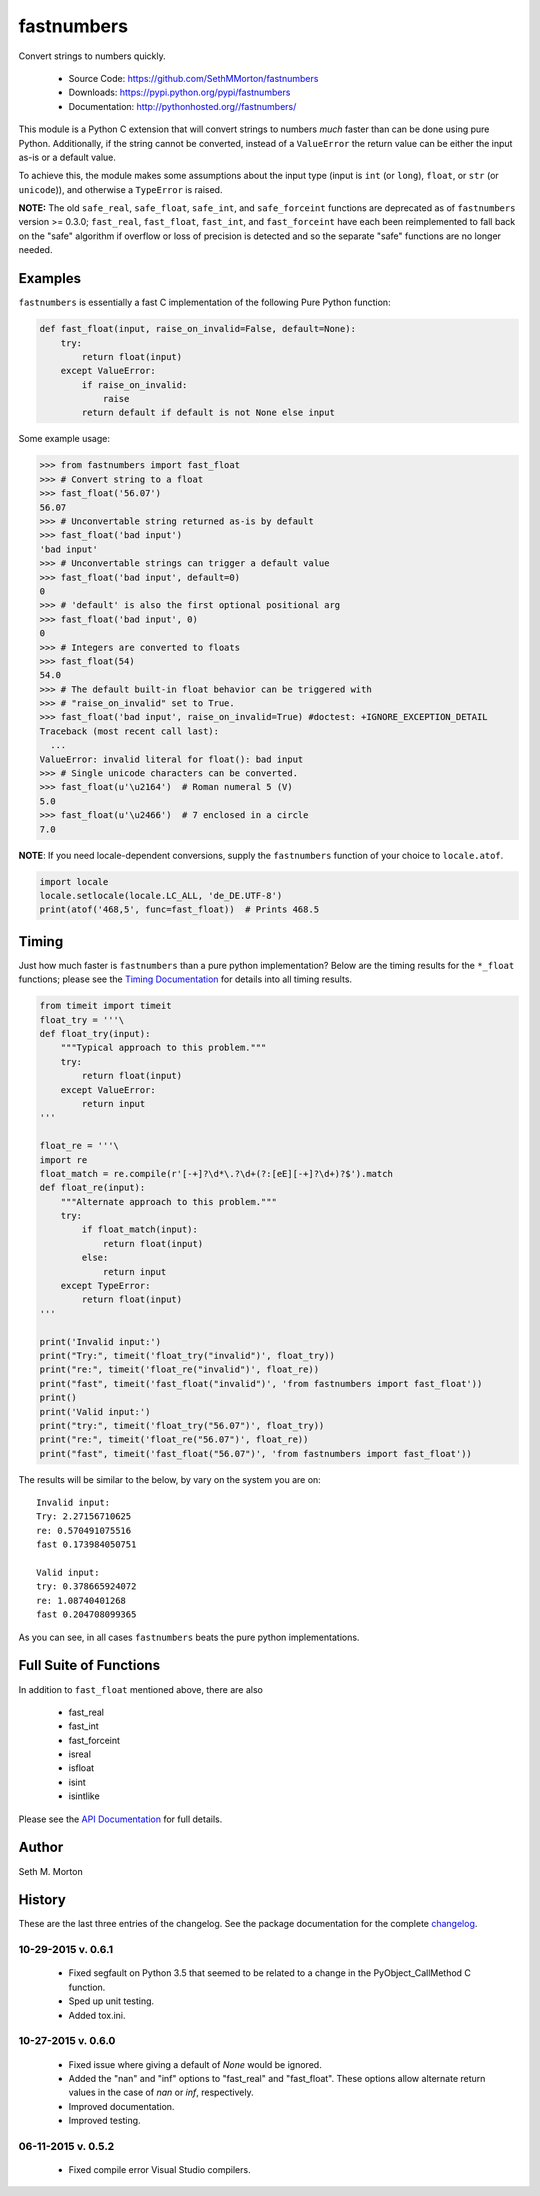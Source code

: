 fastnumbers
===========

.. image:: https://travis-ci.org/SethMMorton/fastnumbers.svg?branch=master
    :target: https://travis-ci.org/SethMMorton/fastnumbers

Convert strings to numbers quickly.

    - Source Code: https://github.com/SethMMorton/fastnumbers
    - Downloads: https://pypi.python.org/pypi/fastnumbers
    - Documentation: http://pythonhosted.org//fastnumbers/

This module is a Python C extension that will convert strings to
numbers *much* faster than can be done using pure Python.  Additionally,
if the string cannot be converted, instead of a ``ValueError`` the return
value can be either the input as-is or a default value.

To achieve this, the module makes some assumptions about the input type
(input is ``int`` (or ``long``), ``float``, or ``str`` (or ``unicode``)),
and otherwise a ``TypeError`` is raised.

**NOTE:** The old ``safe_real``, ``safe_float``, ``safe_int``, and
``safe_forceint`` functions are deprecated as of ``fastnumbers`` version
>= 0.3.0; ``fast_real``, ``fast_float``, ``fast_int``, and ``fast_forceint``
have each been reimplemented to fall back on the "safe" algorithm if
overflow or loss of precision is detected and so the separate "safe" functions
are no longer needed.

Examples
--------

``fastnumbers`` is essentially a fast C implementation of the following
Pure Python function:

.. code-block:: python

    def fast_float(input, raise_on_invalid=False, default=None):
        try:
            return float(input)
        except ValueError:
            if raise_on_invalid:
                raise
            return default if default is not None else input

Some example usage:

.. code-block:: python

    >>> from fastnumbers import fast_float
    >>> # Convert string to a float
    >>> fast_float('56.07')
    56.07
    >>> # Unconvertable string returned as-is by default
    >>> fast_float('bad input')
    'bad input'
    >>> # Unconvertable strings can trigger a default value
    >>> fast_float('bad input', default=0)
    0
    >>> # 'default' is also the first optional positional arg
    >>> fast_float('bad input', 0)
    0
    >>> # Integers are converted to floats
    >>> fast_float(54)
    54.0
    >>> # The default built-in float behavior can be triggered with
    >>> # "raise_on_invalid" set to True. 
    >>> fast_float('bad input', raise_on_invalid=True) #doctest: +IGNORE_EXCEPTION_DETAIL
    Traceback (most recent call last):
      ...
    ValueError: invalid literal for float(): bad input
    >>> # Single unicode characters can be converted.
    >>> fast_float(u'\u2164')  # Roman numeral 5 (V)
    5.0
    >>> fast_float(u'\u2466')  # 7 enclosed in a circle
    7.0


**NOTE**: If you need locale-dependent conversions, supply the ``fastnumbers``
function of your choice to ``locale.atof``.

.. code-block:: python

    import locale
    locale.setlocale(locale.LC_ALL, 'de_DE.UTF-8')
    print(atof('468,5', func=fast_float))  # Prints 468.5

Timing
------

Just how much faster is ``fastnumbers`` than a pure python implementation?
Below are the timing results for the ``*_float`` functions; please see the
`Timing Documentation <http://pythonhosted.org//fastnumbers/timing.html>`_
for details into all timing results.

.. code-block:: python

    from timeit import timeit
    float_try = '''\
    def float_try(input):
        """Typical approach to this problem."""
        try:
            return float(input)
        except ValueError:
            return input
    '''

    float_re = '''\
    import re
    float_match = re.compile(r'[-+]?\d*\.?\d+(?:[eE][-+]?\d+)?$').match
    def float_re(input):
        """Alternate approach to this problem."""
        try:
            if float_match(input):
                return float(input)
            else:
                return input
        except TypeError:
            return float(input)
    '''

    print('Invalid input:')
    print("Try:", timeit('float_try("invalid")', float_try))
    print("re:", timeit('float_re("invalid")', float_re))
    print("fast", timeit('fast_float("invalid")', 'from fastnumbers import fast_float'))
    print()
    print('Valid input:')
    print("try:", timeit('float_try("56.07")', float_try))
    print("re:", timeit('float_re("56.07")', float_re))
    print("fast", timeit('fast_float("56.07")', 'from fastnumbers import fast_float'))

The results will be similar to the below, by vary on the system you are on::

    Invalid input:
    Try: 2.27156710625
    re: 0.570491075516
    fast 0.173984050751

    Valid input:
    try: 0.378665924072
    re: 1.08740401268
    fast 0.204708099365

As you can see, in all cases ``fastnumbers`` beats the pure python
implementations.

Full Suite of Functions
-----------------------

In addition to ``fast_float`` mentioned above, there are also

    - fast_real
    - fast_int
    - fast_forceint
    - isreal
    - isfloat
    - isint
    - isintlike

Please see the `API Documentation <http://pythonhosted.org//fastnumbers/api.html>`_
for full details.

Author
------

Seth M. Morton

History
-------

These are the last three entries of the changelog.  See the package documentation
for the complete `changelog <http://pythonhosted.org//fastnumbers/changelog.html>`_.

10-29-2015 v. 0.6.1
'''''''''''''''''''

    - Fixed segfault on Python 3.5 that seemed to be related to a
      change in the PyObject_CallMethod C function.
    - Sped up unit testing.
    - Added tox.ini.

10-27-2015 v. 0.6.0
'''''''''''''''''''

    - Fixed issue where giving a default of *None* would be ignored.
    - Added the "nan" and "inf" options to "fast_real" and "fast_float".
      These options allow alternate return values in the case of *nan*
      or *inf*, respectively.
    - Improved documentation.
    - Improved testing.

06-11-2015 v. 0.5.2
'''''''''''''''''''

    - Fixed compile error Visual Studio compilers.
